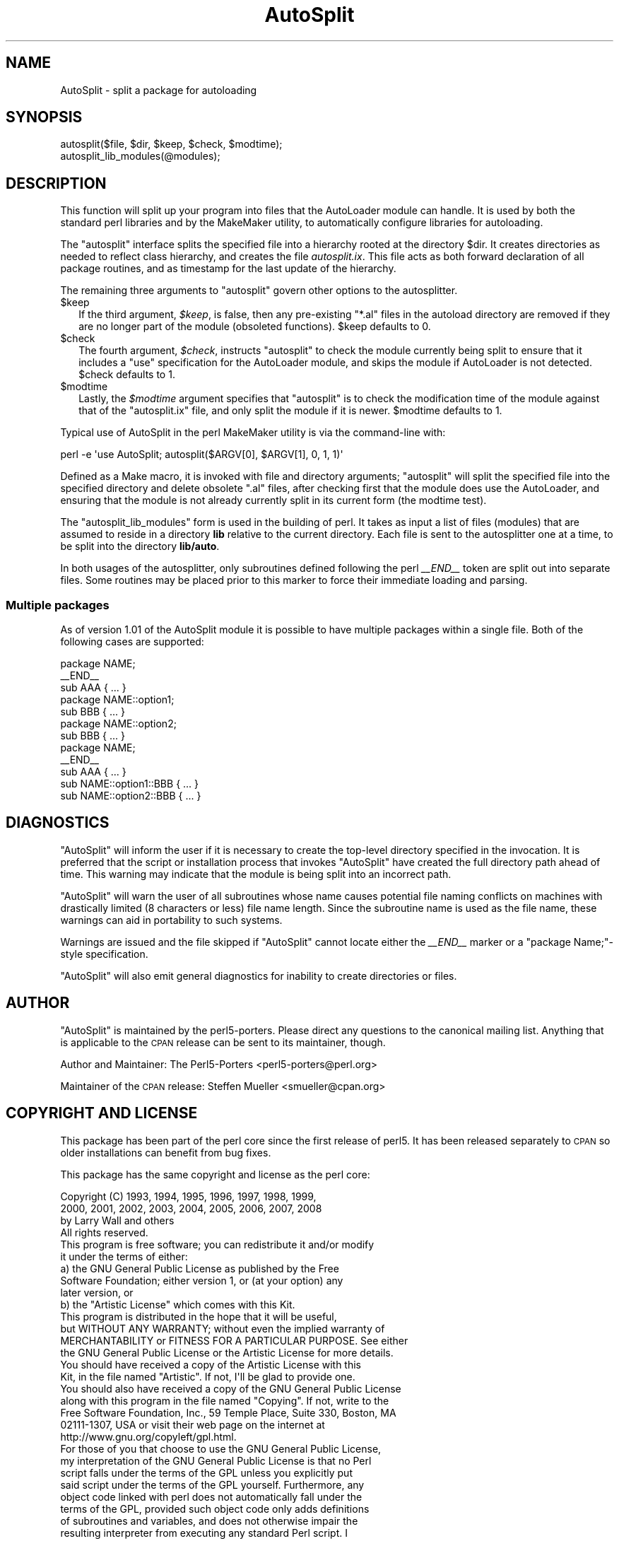 .\" Automatically generated by Pod::Man 2.27 (Pod::Simple 3.28)
.\"
.\" Standard preamble:
.\" ========================================================================
.de Sp \" Vertical space (when we can't use .PP)
.if t .sp .5v
.if n .sp
..
.de Vb \" Begin verbatim text
.ft CW
.nf
.ne \\$1
..
.de Ve \" End verbatim text
.ft R
.fi
..
.\" Set up some character translations and predefined strings.  \*(-- will
.\" give an unbreakable dash, \*(PI will give pi, \*(L" will give a left
.\" double quote, and \*(R" will give a right double quote.  \*(C+ will
.\" give a nicer C++.  Capital omega is used to do unbreakable dashes and
.\" therefore won't be available.  \*(C` and \*(C' expand to `' in nroff,
.\" nothing in troff, for use with C<>.
.tr \(*W-
.ds C+ C\v'-.1v'\h'-1p'\s-2+\h'-1p'+\s0\v'.1v'\h'-1p'
.ie n \{\
.    ds -- \(*W-
.    ds PI pi
.    if (\n(.H=4u)&(1m=24u) .ds -- \(*W\h'-12u'\(*W\h'-12u'-\" diablo 10 pitch
.    if (\n(.H=4u)&(1m=20u) .ds -- \(*W\h'-12u'\(*W\h'-8u'-\"  diablo 12 pitch
.    ds L" ""
.    ds R" ""
.    ds C` ""
.    ds C' ""
'br\}
.el\{\
.    ds -- \|\(em\|
.    ds PI \(*p
.    ds L" ``
.    ds R" ''
.    ds C`
.    ds C'
'br\}
.\"
.\" Escape single quotes in literal strings from groff's Unicode transform.
.ie \n(.g .ds Aq \(aq
.el       .ds Aq '
.\"
.\" If the F register is turned on, we'll generate index entries on stderr for
.\" titles (.TH), headers (.SH), subsections (.SS), items (.Ip), and index
.\" entries marked with X<> in POD.  Of course, you'll have to process the
.\" output yourself in some meaningful fashion.
.\"
.\" Avoid warning from groff about undefined register 'F'.
.de IX
..
.nr rF 0
.if \n(.g .if rF .nr rF 1
.if (\n(rF:(\n(.g==0)) \{
.    if \nF \{
.        de IX
.        tm Index:\\$1\t\\n%\t"\\$2"
..
.        if !\nF==2 \{
.            nr % 0
.            nr F 2
.        \}
.    \}
.\}
.rr rF
.\"
.\" Accent mark definitions (@(#)ms.acc 1.5 88/02/08 SMI; from UCB 4.2).
.\" Fear.  Run.  Save yourself.  No user-serviceable parts.
.    \" fudge factors for nroff and troff
.if n \{\
.    ds #H 0
.    ds #V .8m
.    ds #F .3m
.    ds #[ \f1
.    ds #] \fP
.\}
.if t \{\
.    ds #H ((1u-(\\\\n(.fu%2u))*.13m)
.    ds #V .6m
.    ds #F 0
.    ds #[ \&
.    ds #] \&
.\}
.    \" simple accents for nroff and troff
.if n \{\
.    ds ' \&
.    ds ` \&
.    ds ^ \&
.    ds , \&
.    ds ~ ~
.    ds /
.\}
.if t \{\
.    ds ' \\k:\h'-(\\n(.wu*8/10-\*(#H)'\'\h"|\\n:u"
.    ds ` \\k:\h'-(\\n(.wu*8/10-\*(#H)'\`\h'|\\n:u'
.    ds ^ \\k:\h'-(\\n(.wu*10/11-\*(#H)'^\h'|\\n:u'
.    ds , \\k:\h'-(\\n(.wu*8/10)',\h'|\\n:u'
.    ds ~ \\k:\h'-(\\n(.wu-\*(#H-.1m)'~\h'|\\n:u'
.    ds / \\k:\h'-(\\n(.wu*8/10-\*(#H)'\z\(sl\h'|\\n:u'
.\}
.    \" troff and (daisy-wheel) nroff accents
.ds : \\k:\h'-(\\n(.wu*8/10-\*(#H+.1m+\*(#F)'\v'-\*(#V'\z.\h'.2m+\*(#F'.\h'|\\n:u'\v'\*(#V'
.ds 8 \h'\*(#H'\(*b\h'-\*(#H'
.ds o \\k:\h'-(\\n(.wu+\w'\(de'u-\*(#H)/2u'\v'-.3n'\*(#[\z\(de\v'.3n'\h'|\\n:u'\*(#]
.ds d- \h'\*(#H'\(pd\h'-\w'~'u'\v'-.25m'\f2\(hy\fP\v'.25m'\h'-\*(#H'
.ds D- D\\k:\h'-\w'D'u'\v'-.11m'\z\(hy\v'.11m'\h'|\\n:u'
.ds th \*(#[\v'.3m'\s+1I\s-1\v'-.3m'\h'-(\w'I'u*2/3)'\s-1o\s+1\*(#]
.ds Th \*(#[\s+2I\s-2\h'-\w'I'u*3/5'\v'-.3m'o\v'.3m'\*(#]
.ds ae a\h'-(\w'a'u*4/10)'e
.ds Ae A\h'-(\w'A'u*4/10)'E
.    \" corrections for vroff
.if v .ds ~ \\k:\h'-(\\n(.wu*9/10-\*(#H)'\s-2\u~\d\s+2\h'|\\n:u'
.if v .ds ^ \\k:\h'-(\\n(.wu*10/11-\*(#H)'\v'-.4m'^\v'.4m'\h'|\\n:u'
.    \" for low resolution devices (crt and lpr)
.if \n(.H>23 .if \n(.V>19 \
\{\
.    ds : e
.    ds 8 ss
.    ds o a
.    ds d- d\h'-1'\(ga
.    ds D- D\h'-1'\(hy
.    ds th \o'bp'
.    ds Th \o'LP'
.    ds ae ae
.    ds Ae AE
.\}
.rm #[ #] #H #V #F C
.\" ========================================================================
.\"
.IX Title "AutoSplit 3"
.TH AutoSplit 3 "2013-04-30" "perl v5.18.0" "Perl Programmers Reference Guide"
.\" For nroff, turn off justification.  Always turn off hyphenation; it makes
.\" way too many mistakes in technical documents.
.if n .ad l
.nh
.SH "NAME"
AutoSplit \- split a package for autoloading
.SH "SYNOPSIS"
.IX Header "SYNOPSIS"
.Vb 1
\& autosplit($file, $dir, $keep, $check, $modtime);
\&
\& autosplit_lib_modules(@modules);
.Ve
.SH "DESCRIPTION"
.IX Header "DESCRIPTION"
This function will split up your program into files that the AutoLoader
module can handle. It is used by both the standard perl libraries and by
the MakeMaker utility, to automatically configure libraries for autoloading.
.PP
The \f(CW\*(C`autosplit\*(C'\fR interface splits the specified file into a hierarchy 
rooted at the directory \f(CW$dir\fR. It creates directories as needed to reflect
class hierarchy, and creates the file \fIautosplit.ix\fR. This file acts as
both forward declaration of all package routines, and as timestamp for the
last update of the hierarchy.
.PP
The remaining three arguments to \f(CW\*(C`autosplit\*(C'\fR govern other options to
the autosplitter.
.ie n .IP "$keep" 2
.el .IP "\f(CW$keep\fR" 2
.IX Item "$keep"
If the third argument, \fI\f(CI$keep\fI\fR, is false, then any
pre-existing \f(CW\*(C`*.al\*(C'\fR files in the autoload directory are removed if
they are no longer part of the module (obsoleted functions).
\&\f(CW$keep\fR defaults to 0.
.ie n .IP "$check" 2
.el .IP "\f(CW$check\fR" 2
.IX Item "$check"
The
fourth argument, \fI\f(CI$check\fI\fR, instructs \f(CW\*(C`autosplit\*(C'\fR to check the module
currently being split to ensure that it includes a \f(CW\*(C`use\*(C'\fR
specification for the AutoLoader module, and skips the module if
AutoLoader is not detected.
\&\f(CW$check\fR defaults to 1.
.ie n .IP "$modtime" 2
.el .IP "\f(CW$modtime\fR" 2
.IX Item "$modtime"
Lastly, the \fI\f(CI$modtime\fI\fR argument specifies
that \f(CW\*(C`autosplit\*(C'\fR is to check the modification time of the module
against that of the \f(CW\*(C`autosplit.ix\*(C'\fR file, and only split the module if
it is newer.
\&\f(CW$modtime\fR defaults to 1.
.PP
Typical use of AutoSplit in the perl MakeMaker utility is via the command-line
with:
.PP
.Vb 1
\& perl \-e \*(Aquse AutoSplit; autosplit($ARGV[0], $ARGV[1], 0, 1, 1)\*(Aq
.Ve
.PP
Defined as a Make macro, it is invoked with file and directory arguments;
\&\f(CW\*(C`autosplit\*(C'\fR will split the specified file into the specified directory and
delete obsolete \f(CW\*(C`.al\*(C'\fR files, after checking first that the module does use
the AutoLoader, and ensuring that the module is not already currently split
in its current form (the modtime test).
.PP
The \f(CW\*(C`autosplit_lib_modules\*(C'\fR form is used in the building of perl. It takes
as input a list of files (modules) that are assumed to reside in a directory
\&\fBlib\fR relative to the current directory. Each file is sent to the 
autosplitter one at a time, to be split into the directory \fBlib/auto\fR.
.PP
In both usages of the autosplitter, only subroutines defined following the
perl \fI_\|_END_\|_\fR token are split out into separate files. Some
routines may be placed prior to this marker to force their immediate loading
and parsing.
.SS "Multiple packages"
.IX Subsection "Multiple packages"
As of version 1.01 of the AutoSplit module it is possible to have
multiple packages within a single file. Both of the following cases
are supported:
.PP
.Vb 7
\&   package NAME;
\&   _\|_END_\|_
\&   sub AAA { ... }
\&   package NAME::option1;
\&   sub BBB { ... }
\&   package NAME::option2;
\&   sub BBB { ... }
\&
\&   package NAME;
\&   _\|_END_\|_
\&   sub AAA { ... }
\&   sub NAME::option1::BBB { ... }
\&   sub NAME::option2::BBB { ... }
.Ve
.SH "DIAGNOSTICS"
.IX Header "DIAGNOSTICS"
\&\f(CW\*(C`AutoSplit\*(C'\fR will inform the user if it is necessary to create the
top-level directory specified in the invocation. It is preferred that
the script or installation process that invokes \f(CW\*(C`AutoSplit\*(C'\fR have
created the full directory path ahead of time. This warning may
indicate that the module is being split into an incorrect path.
.PP
\&\f(CW\*(C`AutoSplit\*(C'\fR will warn the user of all subroutines whose name causes
potential file naming conflicts on machines with drastically limited
(8 characters or less) file name length. Since the subroutine name is
used as the file name, these warnings can aid in portability to such
systems.
.PP
Warnings are issued and the file skipped if \f(CW\*(C`AutoSplit\*(C'\fR cannot locate
either the \fI_\|_END_\|_\fR marker or a \*(L"package Name;\*(R"\-style specification.
.PP
\&\f(CW\*(C`AutoSplit\*(C'\fR will also emit general diagnostics for inability to
create directories or files.
.SH "AUTHOR"
.IX Header "AUTHOR"
\&\f(CW\*(C`AutoSplit\*(C'\fR is maintained by the perl5\-porters. Please direct
any questions to the canonical mailing list. Anything that
is applicable to the \s-1CPAN\s0 release can be sent to its maintainer,
though.
.PP
Author and Maintainer: The Perl5\-Porters <perl5\-porters@perl.org>
.PP
Maintainer of the \s-1CPAN\s0 release: Steffen Mueller <smueller@cpan.org>
.SH "COPYRIGHT AND LICENSE"
.IX Header "COPYRIGHT AND LICENSE"
This package has been part of the perl core since the first release
of perl5. It has been released separately to \s-1CPAN\s0 so older installations
can benefit from bug fixes.
.PP
This package has the same copyright and license as the perl core:
.PP
.Vb 3
\&             Copyright (C) 1993, 1994, 1995, 1996, 1997, 1998, 1999,
\&        2000, 2001, 2002, 2003, 2004, 2005, 2006, 2007, 2008
\&        by Larry Wall and others
\&    
\&                            All rights reserved.
\&    
\&    This program is free software; you can redistribute it and/or modify
\&    it under the terms of either:
\&    
\&        a) the GNU General Public License as published by the Free
\&        Software Foundation; either version 1, or (at your option) any
\&        later version, or
\&    
\&        b) the "Artistic License" which comes with this Kit.
\&    
\&    This program is distributed in the hope that it will be useful,
\&    but WITHOUT ANY WARRANTY; without even the implied warranty of
\&    MERCHANTABILITY or FITNESS FOR A PARTICULAR PURPOSE.  See either
\&    the GNU General Public License or the Artistic License for more details.
\&    
\&    You should have received a copy of the Artistic License with this
\&    Kit, in the file named "Artistic".  If not, I\*(Aqll be glad to provide one.
\&    
\&    You should also have received a copy of the GNU General Public License
\&    along with this program in the file named "Copying". If not, write to the 
\&    Free Software Foundation, Inc., 59 Temple Place, Suite 330, Boston, MA 
\&    02111\-1307, USA or visit their web page on the internet at
\&    http://www.gnu.org/copyleft/gpl.html.
\&    
\&    For those of you that choose to use the GNU General Public License,
\&    my interpretation of the GNU General Public License is that no Perl
\&    script falls under the terms of the GPL unless you explicitly put
\&    said script under the terms of the GPL yourself.  Furthermore, any
\&    object code linked with perl does not automatically fall under the
\&    terms of the GPL, provided such object code only adds definitions
\&    of subroutines and variables, and does not otherwise impair the
\&    resulting interpreter from executing any standard Perl script.  I
\&    consider linking in C subroutines in this manner to be the moral
\&    equivalent of defining subroutines in the Perl language itself.  You
\&    may sell such an object file as proprietary provided that you provide
\&    or offer to provide the Perl source, as specified by the GNU General
\&    Public License.  (This is merely an alternate way of specifying input
\&    to the program.)  You may also sell a binary produced by the dumping of
\&    a running Perl script that belongs to you, provided that you provide or
\&    offer to provide the Perl source as specified by the GPL.  (The
\&    fact that a Perl interpreter and your code are in the same binary file
\&    is, in this case, a form of mere aggregation.)  This is my interpretation
\&    of the GPL.  If you still have concerns or difficulties understanding
\&    my intent, feel free to contact me.  Of course, the Artistic License
\&    spells all this out for your protection, so you may prefer to use that.
.Ve
